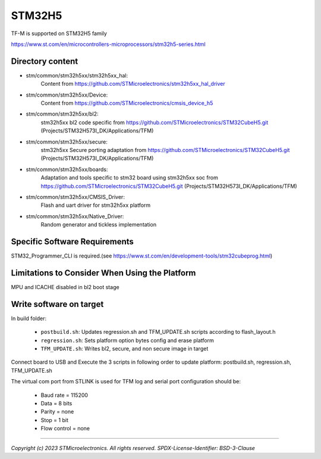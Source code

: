 -------
STM32H5
-------

TF-M is supported on STM32H5 family

https://www.st.com/en/microcontrollers-microprocessors/stm32h5-series.html


Directory content
^^^^^^^^^^^^^^^^^

- stm/common/stm32h5xx/stm32h5xx_hal:
   Content from https://github.com/STMicroelectronics/stm32h5xx_hal_driver

- stm/common/stm32h5xx/Device:
   Content from https://github.com/STMicroelectronics/cmsis_device_h5

- stm/common/stm32h5xx/bl2:
   stm32h5xx bl2 code specific from https://github.com/STMicroelectronics/STM32CubeH5.git (Projects/STM32H573I_DK/Applications/TFM)

- stm/common/stm32h5xx/secure:
   stm32h5xx Secure porting adaptation from https://github.com/STMicroelectronics/STM32CubeH5.git (Projects/STM32H573I_DK/Applications/TFM)

- stm/common/stm32h5xx/boards:
   Adaptation and tools specific to stm32 board using stm32h5xx soc from https://github.com/STMicroelectronics/STM32CubeH5.git (Projects/STM32H573I_DK/Applications/TFM)

- stm/common/stm32h5xx/CMSIS_Driver:
   Flash and uart driver for stm32h5xx platform

- stm/common/stm32h5xx/Native_Driver:
   Random generator and tickless implementation

Specific Software Requirements
^^^^^^^^^^^^^^^^^^^^^^^^^^^^^^

STM32_Programmer_CLI is required.(see https://www.st.com/en/development-tools/stm32cubeprog.html)

Limitations to Consider When Using the Platform
^^^^^^^^^^^^^^^^^^^^^^^^^^^^^^^^^^^^^^^^^^^^^^^
MPU and ICACHE disabled in bl2 boot stage

Write software on target
^^^^^^^^^^^^^^^^^^^^^^^^
In build folder:

  - ``postbuild.sh``: Updates regression.sh and TFM_UPDATE.sh scripts according to flash_layout.h
  - ``regression.sh``: Sets platform option bytes config and erase platform
  - ``TFM_UPDATE.sh``: Writes bl2, secure, and non secure image in target


Connect board to USB and Execute the 3 scripts in following order to update platform:
postbuild.sh, regression.sh, TFM_UPDATE.sh

The virtual com port from STLINK is used for TFM log and serial port configuration should be:

  - Baud rate    = 115200
  - Data         = 8 bits
  - Parity       = none
  - Stop         = 1 bit
  - Flow control = none

-------------

*Copyright (c) 2023 STMicroelectronics. All rights reserved.*
*SPDX-License-Identifier: BSD-3-Clause*
